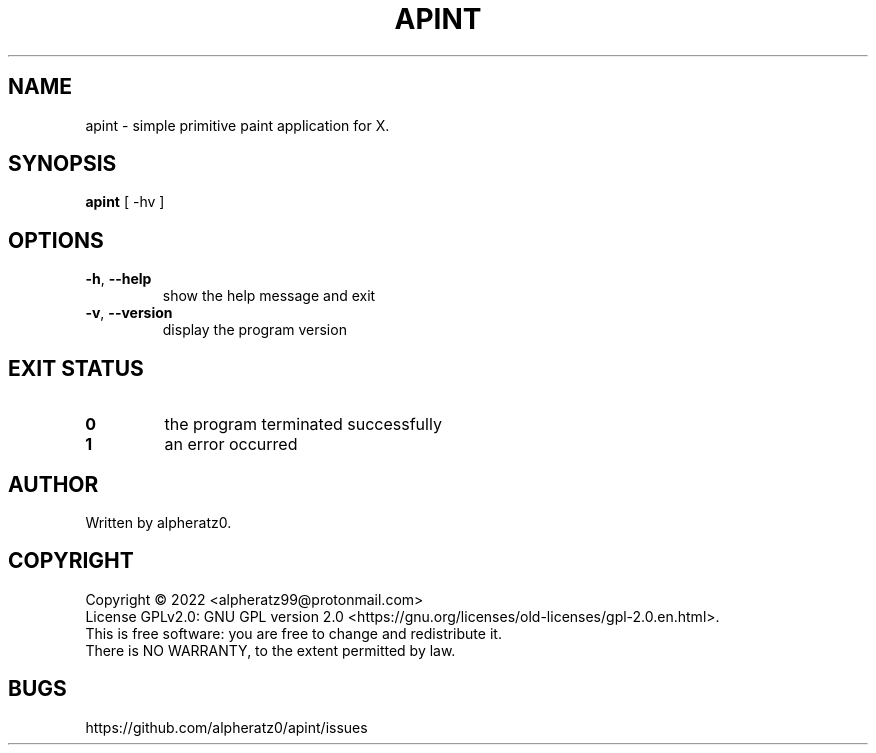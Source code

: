 .TH APINT 1 "July 27, 2022"
.SH NAME
apint \- simple primitive paint application for X.
.SH SYNOPSIS
\fBapint\fP [ -hv ]
.SH OPTIONS
.TP
\fB\-h\fR, \fB\-\-help\fR
show the help message and exit
.TP
\fB\-v\fR, \fB\-\-version\fR
display the program version
.SH EXIT STATUS
.TP
\fB0\fR
the program terminated successfully
.TP
\fB1\fR
an error occurred
.SH AUTHOR
Written by alpheratz0.
.SH COPYRIGHT
Copyright \(co 2022 <alpheratz99@protonmail.com>
.br
License GPLv2.0: GNU GPL version 2.0 <https://gnu.org/licenses/old-licenses/gpl-2.0.en.html>.
.br
This is free software: you are free to change and redistribute it.
.br
There is NO WARRANTY, to the extent permitted by law.
.SH BUGS
https://github.com/alpheratz0/apint/issues
